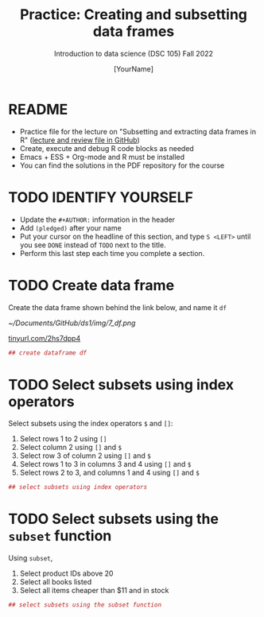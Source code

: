 #+TITLE: Practice: Creating and subsetting data frames
#+AUTHOR: [YourName]
#+SUBTITLE: Introduction to data science (DSC 105) Fall 2022
#+STARTUP: overview hideblocks indent
#+PROPERTY: header-args:R :session *R* :results output
* README

  - Practice file for the lecture on "Subsetting and extracting data
    frames in R" ([[https://github.com/birkenkrahe/ds1/tree/piHome/org][lecture and review file in GitHub]])
  - Create, execute and debug R code blocks as needed
  - Emacs + ESS + Org-mode and R must be installed
  - You can find the solutions in the PDF repository for the course

* TODO IDENTIFY YOURSELF

  - Update the ~#+AUTHOR:~ information in the header
  - Add ~(pledged)~ after your name
  - Put your cursor on the headline of this section, and type ~S <LEFT>~
    until you see ~DONE~ instead of ~TODO~ next to the title.
  - Perform this last step each time you complete a section.

* TODO Create data frame

  Create the data frame shown behind the link below, and name it ~df~
  #+attr_html: :width 500px
  [[~/Documents/GitHub/ds1/img/7_df.png]]

  [[https://tinyurl.com/2hs7dpp4][tinyurl.com/2hs7dpp4]]

  #+begin_src R
    ## create dataframe df
  #+end_src

* TODO Select subsets using index operators

  Select subsets using the index operators ~$~ and ~[]~:
  1) Select rows 1 to 2 using ~[]~
  2) Select column 2 using ~[]~ and ~$~
  3) Select row 3 of column 2  using ~[]~ and ~$~
  4) Select rows 1 to 3 in columns 3 and 4 using ~[]~ and ~$~
  5) Select rows 2 to 3, and columns 1 and 4 using ~[]~ and ~$~

  #+begin_src R
    ## select subsets using index operators
  #+end_src

* TODO Select subsets using the ~subset~ function

  Using ~subset~,
  1) Select product IDs above 20
  2) Select all books listed
  3) Select all items cheaper than $11 and in stock

  #+begin_src R
    ## select subsets using the subset function
  #+end_src
